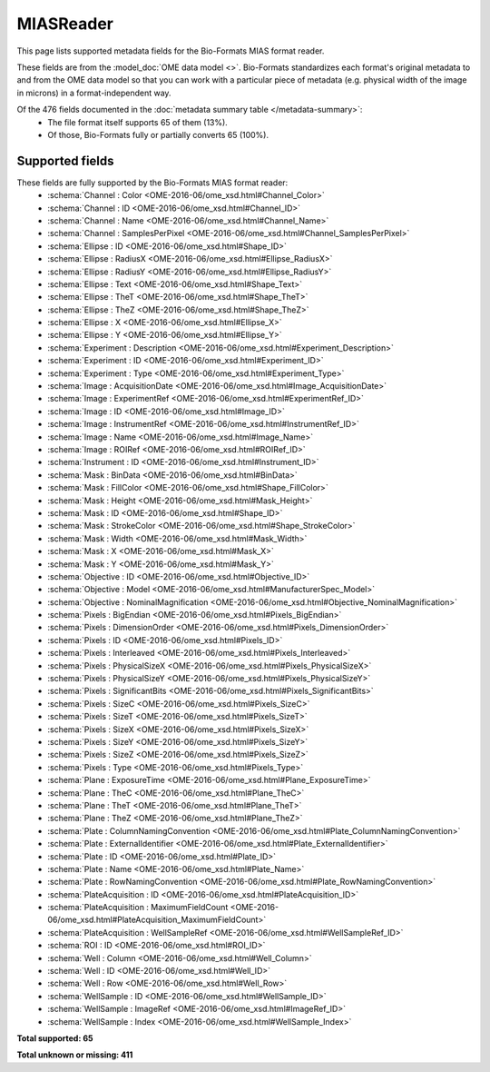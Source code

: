 *******************************************************************************
MIASReader
*******************************************************************************

This page lists supported metadata fields for the Bio-Formats MIAS format reader.

These fields are from the :model_doc:`OME data model <>`.
Bio-Formats standardizes each format's original metadata to and from the OME
data model so that you can work with a particular piece of metadata (e.g.
physical width of the image in microns) in a format-independent way.

Of the 476 fields documented in the :doc:`metadata summary table </metadata-summary>`:
  * The file format itself supports 65 of them (13%).
  * Of those, Bio-Formats fully or partially converts 65 (100%).

Supported fields
===============================================================================

These fields are fully supported by the Bio-Formats MIAS format reader:
  * :schema:`Channel : Color <OME-2016-06/ome_xsd.html#Channel_Color>`
  * :schema:`Channel : ID <OME-2016-06/ome_xsd.html#Channel_ID>`
  * :schema:`Channel : Name <OME-2016-06/ome_xsd.html#Channel_Name>`
  * :schema:`Channel : SamplesPerPixel <OME-2016-06/ome_xsd.html#Channel_SamplesPerPixel>`
  * :schema:`Ellipse : ID <OME-2016-06/ome_xsd.html#Shape_ID>`
  * :schema:`Ellipse : RadiusX <OME-2016-06/ome_xsd.html#Ellipse_RadiusX>`
  * :schema:`Ellipse : RadiusY <OME-2016-06/ome_xsd.html#Ellipse_RadiusY>`
  * :schema:`Ellipse : Text <OME-2016-06/ome_xsd.html#Shape_Text>`
  * :schema:`Ellipse : TheT <OME-2016-06/ome_xsd.html#Shape_TheT>`
  * :schema:`Ellipse : TheZ <OME-2016-06/ome_xsd.html#Shape_TheZ>`
  * :schema:`Ellipse : X <OME-2016-06/ome_xsd.html#Ellipse_X>`
  * :schema:`Ellipse : Y <OME-2016-06/ome_xsd.html#Ellipse_Y>`
  * :schema:`Experiment : Description <OME-2016-06/ome_xsd.html#Experiment_Description>`
  * :schema:`Experiment : ID <OME-2016-06/ome_xsd.html#Experiment_ID>`
  * :schema:`Experiment : Type <OME-2016-06/ome_xsd.html#Experiment_Type>`
  * :schema:`Image : AcquisitionDate <OME-2016-06/ome_xsd.html#Image_AcquisitionDate>`
  * :schema:`Image : ExperimentRef <OME-2016-06/ome_xsd.html#ExperimentRef_ID>`
  * :schema:`Image : ID <OME-2016-06/ome_xsd.html#Image_ID>`
  * :schema:`Image : InstrumentRef <OME-2016-06/ome_xsd.html#InstrumentRef_ID>`
  * :schema:`Image : Name <OME-2016-06/ome_xsd.html#Image_Name>`
  * :schema:`Image : ROIRef <OME-2016-06/ome_xsd.html#ROIRef_ID>`
  * :schema:`Instrument : ID <OME-2016-06/ome_xsd.html#Instrument_ID>`
  * :schema:`Mask : BinData <OME-2016-06/ome_xsd.html#BinData>`
  * :schema:`Mask : FillColor <OME-2016-06/ome_xsd.html#Shape_FillColor>`
  * :schema:`Mask : Height <OME-2016-06/ome_xsd.html#Mask_Height>`
  * :schema:`Mask : ID <OME-2016-06/ome_xsd.html#Shape_ID>`
  * :schema:`Mask : StrokeColor <OME-2016-06/ome_xsd.html#Shape_StrokeColor>`
  * :schema:`Mask : Width <OME-2016-06/ome_xsd.html#Mask_Width>`
  * :schema:`Mask : X <OME-2016-06/ome_xsd.html#Mask_X>`
  * :schema:`Mask : Y <OME-2016-06/ome_xsd.html#Mask_Y>`
  * :schema:`Objective : ID <OME-2016-06/ome_xsd.html#Objective_ID>`
  * :schema:`Objective : Model <OME-2016-06/ome_xsd.html#ManufacturerSpec_Model>`
  * :schema:`Objective : NominalMagnification <OME-2016-06/ome_xsd.html#Objective_NominalMagnification>`
  * :schema:`Pixels : BigEndian <OME-2016-06/ome_xsd.html#Pixels_BigEndian>`
  * :schema:`Pixels : DimensionOrder <OME-2016-06/ome_xsd.html#Pixels_DimensionOrder>`
  * :schema:`Pixels : ID <OME-2016-06/ome_xsd.html#Pixels_ID>`
  * :schema:`Pixels : Interleaved <OME-2016-06/ome_xsd.html#Pixels_Interleaved>`
  * :schema:`Pixels : PhysicalSizeX <OME-2016-06/ome_xsd.html#Pixels_PhysicalSizeX>`
  * :schema:`Pixels : PhysicalSizeY <OME-2016-06/ome_xsd.html#Pixels_PhysicalSizeY>`
  * :schema:`Pixels : SignificantBits <OME-2016-06/ome_xsd.html#Pixels_SignificantBits>`
  * :schema:`Pixels : SizeC <OME-2016-06/ome_xsd.html#Pixels_SizeC>`
  * :schema:`Pixels : SizeT <OME-2016-06/ome_xsd.html#Pixels_SizeT>`
  * :schema:`Pixels : SizeX <OME-2016-06/ome_xsd.html#Pixels_SizeX>`
  * :schema:`Pixels : SizeY <OME-2016-06/ome_xsd.html#Pixels_SizeY>`
  * :schema:`Pixels : SizeZ <OME-2016-06/ome_xsd.html#Pixels_SizeZ>`
  * :schema:`Pixels : Type <OME-2016-06/ome_xsd.html#Pixels_Type>`
  * :schema:`Plane : ExposureTime <OME-2016-06/ome_xsd.html#Plane_ExposureTime>`
  * :schema:`Plane : TheC <OME-2016-06/ome_xsd.html#Plane_TheC>`
  * :schema:`Plane : TheT <OME-2016-06/ome_xsd.html#Plane_TheT>`
  * :schema:`Plane : TheZ <OME-2016-06/ome_xsd.html#Plane_TheZ>`
  * :schema:`Plate : ColumnNamingConvention <OME-2016-06/ome_xsd.html#Plate_ColumnNamingConvention>`
  * :schema:`Plate : ExternalIdentifier <OME-2016-06/ome_xsd.html#Plate_ExternalIdentifier>`
  * :schema:`Plate : ID <OME-2016-06/ome_xsd.html#Plate_ID>`
  * :schema:`Plate : Name <OME-2016-06/ome_xsd.html#Plate_Name>`
  * :schema:`Plate : RowNamingConvention <OME-2016-06/ome_xsd.html#Plate_RowNamingConvention>`
  * :schema:`PlateAcquisition : ID <OME-2016-06/ome_xsd.html#PlateAcquisition_ID>`
  * :schema:`PlateAcquisition : MaximumFieldCount <OME-2016-06/ome_xsd.html#PlateAcquisition_MaximumFieldCount>`
  * :schema:`PlateAcquisition : WellSampleRef <OME-2016-06/ome_xsd.html#WellSampleRef_ID>`
  * :schema:`ROI : ID <OME-2016-06/ome_xsd.html#ROI_ID>`
  * :schema:`Well : Column <OME-2016-06/ome_xsd.html#Well_Column>`
  * :schema:`Well : ID <OME-2016-06/ome_xsd.html#Well_ID>`
  * :schema:`Well : Row <OME-2016-06/ome_xsd.html#Well_Row>`
  * :schema:`WellSample : ID <OME-2016-06/ome_xsd.html#WellSample_ID>`
  * :schema:`WellSample : ImageRef <OME-2016-06/ome_xsd.html#ImageRef_ID>`
  * :schema:`WellSample : Index <OME-2016-06/ome_xsd.html#WellSample_Index>`

**Total supported: 65**

**Total unknown or missing: 411**

